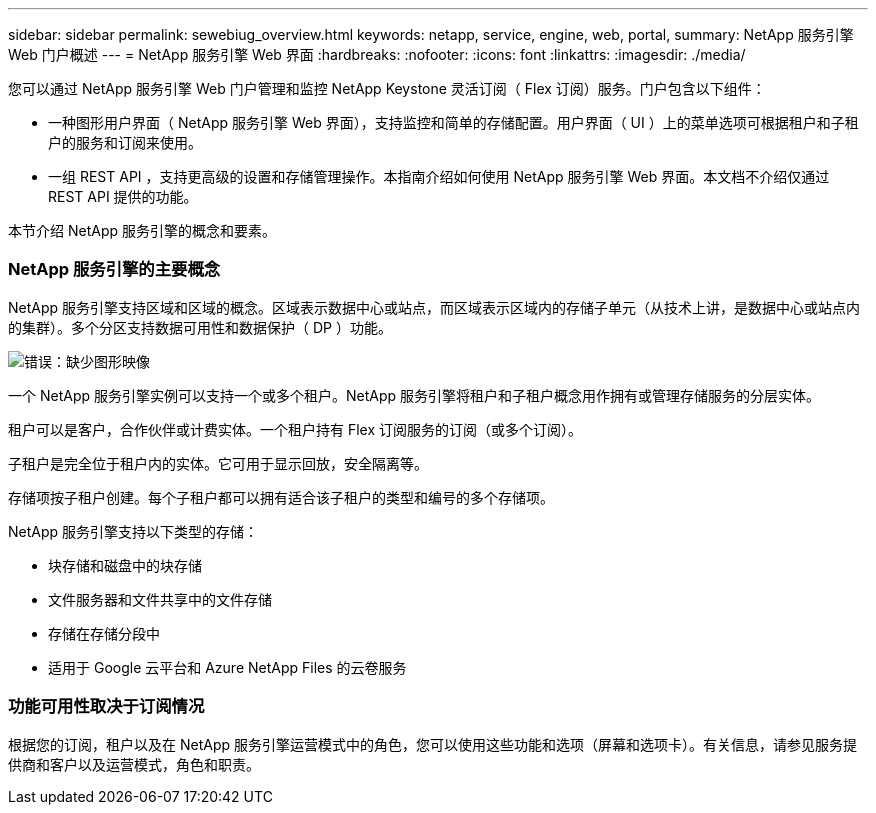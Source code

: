 ---
sidebar: sidebar 
permalink: sewebiug_overview.html 
keywords: netapp, service, engine, web, portal, 
summary: NetApp 服务引擎 Web 门户概述 
---
= NetApp 服务引擎 Web 界面
:hardbreaks:
:nofooter: 
:icons: font
:linkattrs: 
:imagesdir: ./media/


[role="lead"]
您可以通过 NetApp 服务引擎 Web 门户管理和监控 NetApp Keystone 灵活订阅（ Flex 订阅）服务。门户包含以下组件：

* 一种图形用户界面（ NetApp 服务引擎 Web 界面），支持监控和简单的存储配置。用户界面（ UI ）上的菜单选项可根据租户和子租户的服务和订阅来使用。
* 一组 REST API ，支持更高级的设置和存储管理操作。本指南介绍如何使用 NetApp 服务引擎 Web 界面。本文档不介绍仅通过 REST API 提供的功能。


本节介绍 NetApp 服务引擎的概念和要素。



=== NetApp 服务引擎的主要概念

NetApp 服务引擎支持区域和区域的概念。区域表示数据中心或站点，而区域表示区域内的存储子单元（从技术上讲，是数据中心或站点内的集群）。多个分区支持数据可用性和数据保护（ DP ）功能。

image:sewebiug_image1.png["错误：缺少图形映像"]

一个 NetApp 服务引擎实例可以支持一个或多个租户。NetApp 服务引擎将租户和子租户概念用作拥有或管理存储服务的分层实体。

租户可以是客户，合作伙伴或计费实体。一个租户持有 Flex 订阅服务的订阅（或多个订阅）。

子租户是完全位于租户内的实体。它可用于显示回放，安全隔离等。

存储项按子租户创建。每个子租户都可以拥有适合该子租户的类型和编号的多个存储项。

NetApp 服务引擎支持以下类型的存储：

* 块存储和磁盘中的块存储
* 文件服务器和文件共享中的文件存储
* 存储在存储分段中
* 适用于 Google 云平台和 Azure NetApp Files 的云卷服务




=== 功能可用性取决于订阅情况

根据您的订阅，租户以及在 NetApp 服务引擎运营模式中的角色，您可以使用这些功能和选项（屏幕和选项卡）。有关信息，请参见服务提供商和客户以及运营模式，角色和职责。
